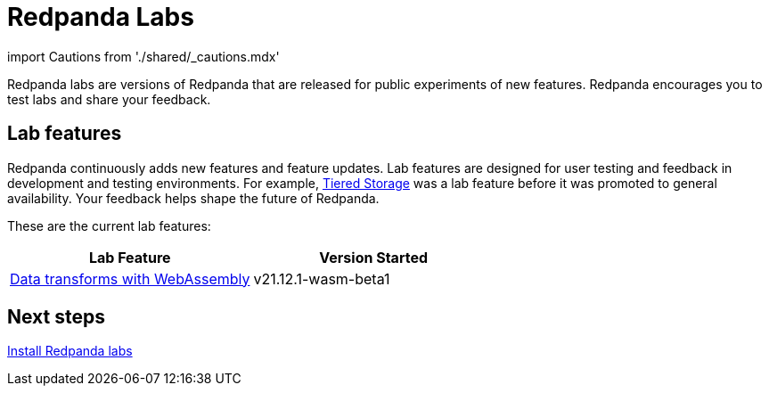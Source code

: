 = Redpanda Labs
:description: Redpanda labs are product experiments. Redpanda encourages you to test labs and share your feedback.

import Cautions from './shared/_cautions.mdx'

Redpanda labs are versions of Redpanda that are released for public experiments of new features. Redpanda encourages you to test labs and share your feedback.+++<Cautions>++++++</Cautions>+++

== Lab features

Redpanda continuously adds new features and feature updates. Lab features are designed for user testing and feedback in development and testing environments. For example, xref:manage:tiered-storage.adoc[Tiered Storage] was a lab feature before it was promoted to general availability. Your feedback helps shape the future of Redpanda.

These are the current lab features:

|===
| *Lab Feature* | *Version Started*

| link:./data-transform[Data transforms with WebAssembly]
| v21.12.1-wasm-beta1
|===

== Next steps

link:./install-preview[Install Redpanda labs]
